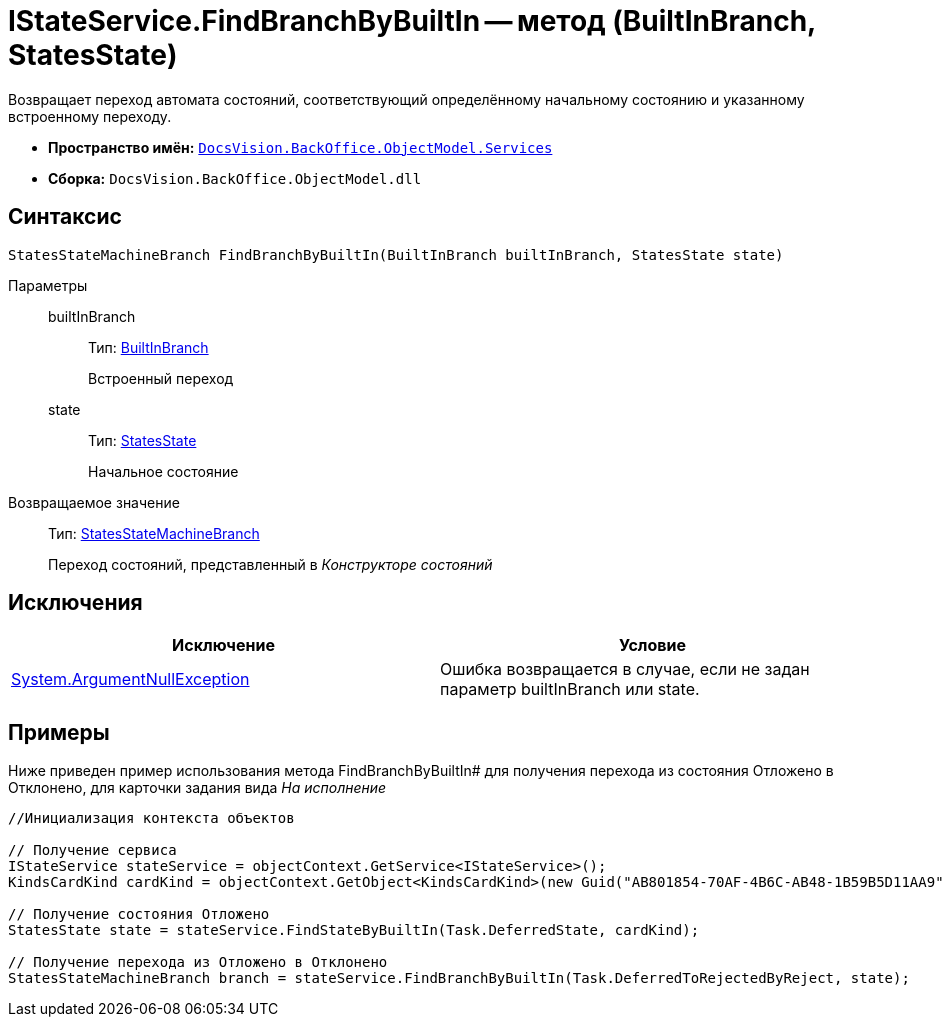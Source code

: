 = IStateService.FindBranchByBuiltIn -- метод (BuiltInBranch, StatesState)

Возвращает переход автомата состояний, соответствующий определённому начальному состоянию и указанному встроенному переходу.

* *Пространство имён:* `xref:api/DocsVision/BackOffice/ObjectModel/Services/Services_NS.adoc[DocsVision.BackOffice.ObjectModel.Services]`
* *Сборка:* `DocsVision.BackOffice.ObjectModel.dll`

== Синтаксис

[source,csharp]
----
StatesStateMachineBranch FindBranchByBuiltIn(BuiltInBranch builtInBranch, StatesState state)
----

Параметры::
builtInBranch:::
Тип: xref:api/DocsVision/BackOffice/ObjectModel/BuiltInBranch_CL.adoc[BuiltInBranch]
+
Встроенный переход
state:::
Тип: xref:api/DocsVision/BackOffice/ObjectModel/StatesState_CL.adoc[StatesState]
+
Начальное состояние

Возвращаемое значение::
Тип: xref:api/DocsVision/BackOffice/ObjectModel/StatesStateMachineBranch_CL.adoc[StatesStateMachineBranch]
+
Переход состояний, представленный в _Конструкторе состояний_

== Исключения

[cols=",",options="header"]
|===
|Исключение |Условие
|http://msdn.microsoft.com/ru-ru/library/system.argumentnullexception.aspx[System.ArgumentNullException] |Ошибка возвращается в случае, если не задан параметр builtInBranch или state.
|===

== Примеры

Ниже приведен пример использования метода FindBranchByBuiltIn# для получения перехода из состояния Отложено в Отклонено, для карточки задания вида _На исполнение_

[source,csharp]
----
//Инициализация контекста объектов

// Получение сервиса
IStateService stateService = objectContext.GetService<IStateService>();
KindsCardKind cardKind = objectContext.GetObject<KindsCardKind>(new Guid("AB801854-70AF-4B6C-AB48-1B59B5D11AA9"));

// Получение состояния Отложено
StatesState state = stateService.FindStateByBuiltIn(Task.DeferredState, cardKind);

// Получение перехода из Отложено в Отклонено
StatesStateMachineBranch branch = stateService.FindBranchByBuiltIn(Task.DeferredToRejectedByReject, state);
----
